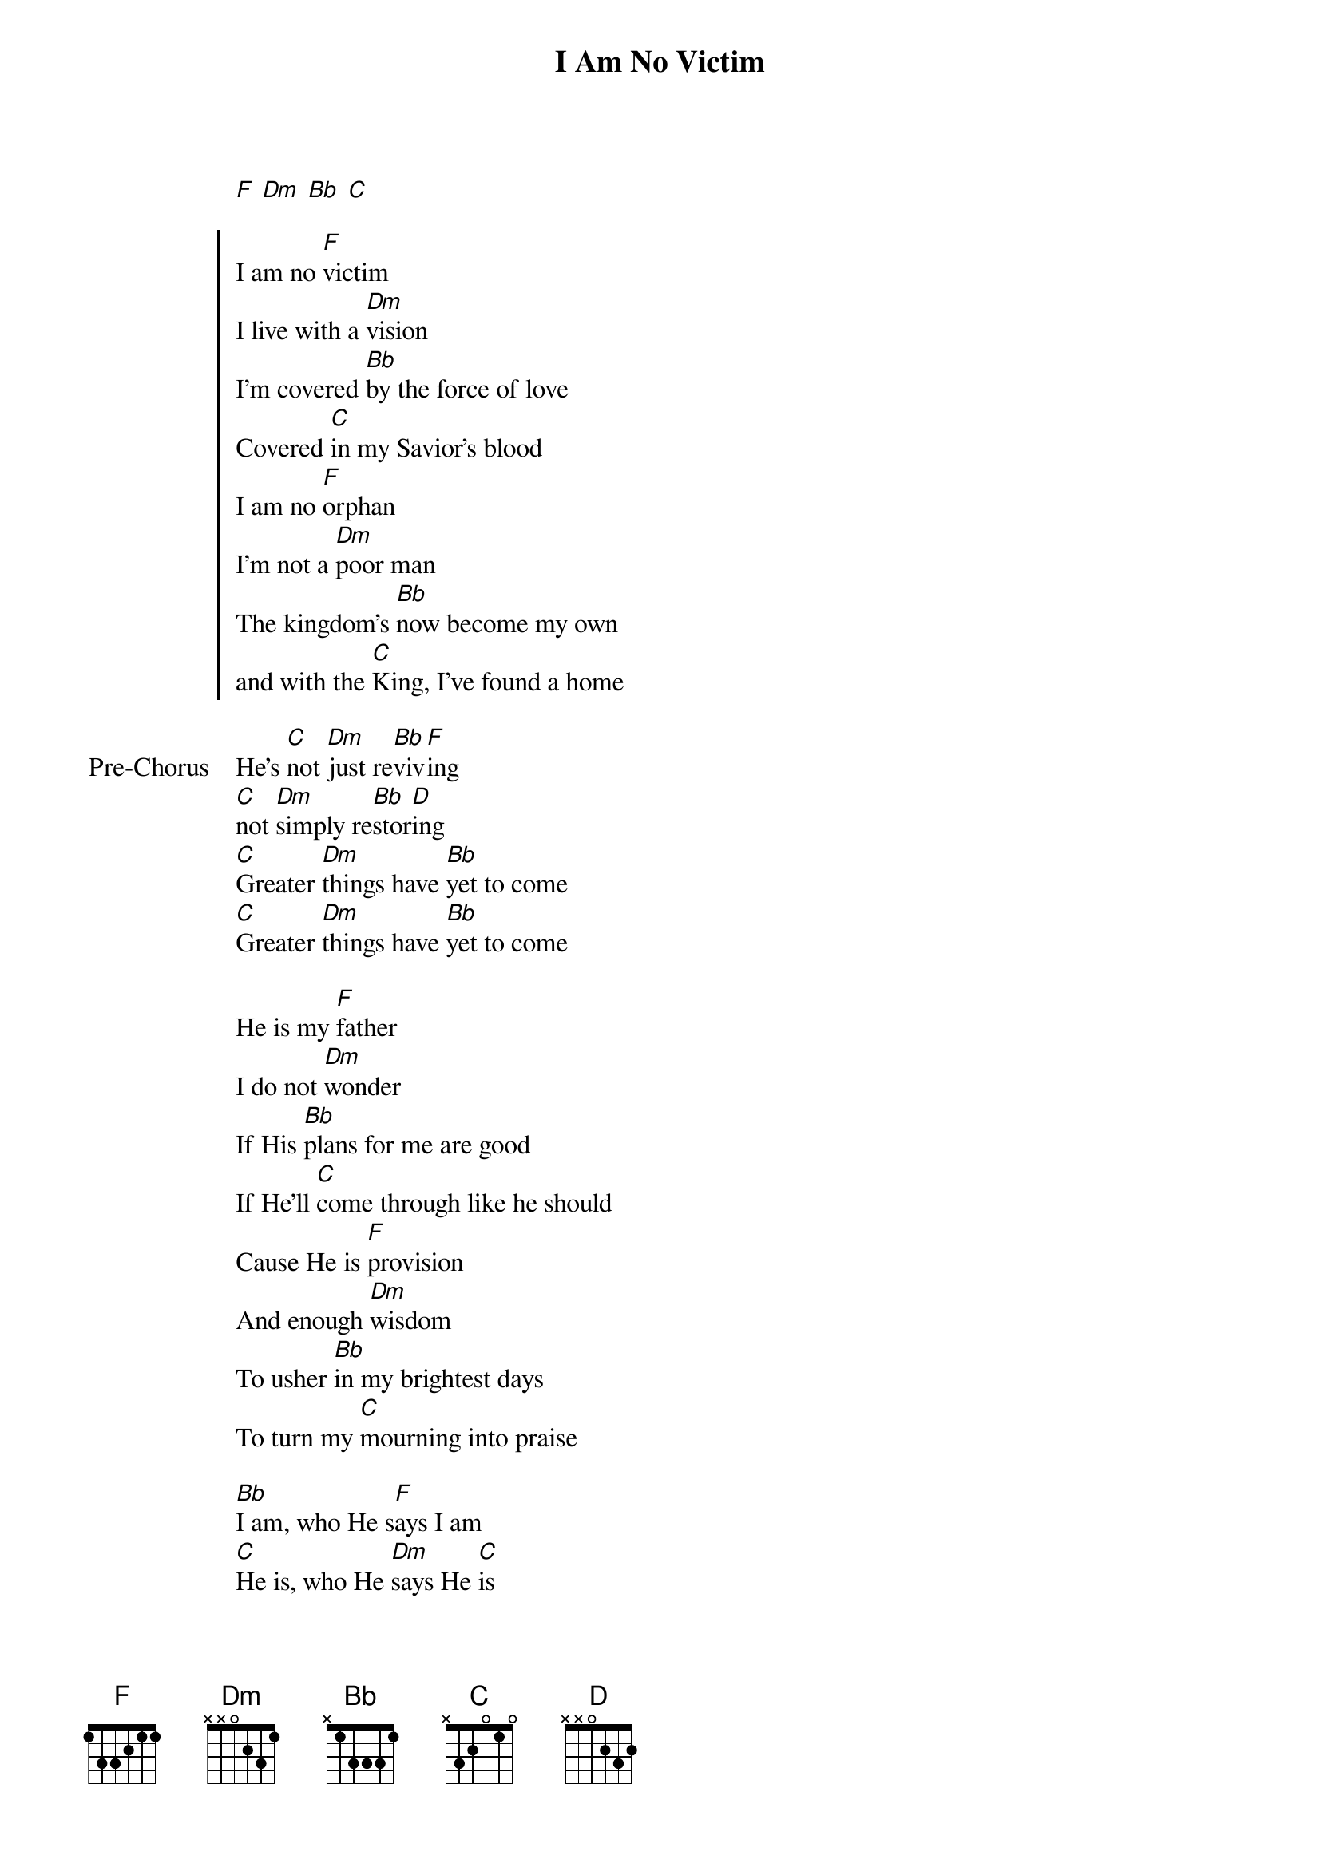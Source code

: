 {title: I Am No Victim}
{artist: Bethel Music}
{key: F}

{start_of_verse}
[F] [Dm] [Bb] [C]
{end_of_verse}

{start_of_chorus}
I am no [F]victim
I live with a [Dm]vision
I'm covered [Bb]by the force of love
Covered [C]in my Savior's blood
I am no [F]orphan
I'm not a [Dm]poor man
The kingdom's [Bb]now become my own
and with the [C]King, I've found a home
{end_of_chorus}

{start_of_bridge: Pre-Chorus}
He's [C]not [Dm]just re[Bb]viv[F]ing
[C]not [Dm]simply re[Bb]stor[D]ing
[C]Greater [Dm]things have [Bb]yet to come
[C]Greater [Dm]things have [Bb]yet to come
{end_of_bridge}

{start_of_verse}
He is my [F]father
I do not [Dm]wonder
If His [Bb]plans for me are good
If He'll [C]come through like he should
Cause He is [F]provision
And enough [Dm]wisdom
To usher [Bb]in my brightest days
To turn my [C]mourning into praise
{end_of_verse}

{start_of_bridge}
[Bb]I am, who He s[F]ays I am
[C]He is, who He [Dm]says He [C]is
I'm de[Bb]fined by, all his [F]promises
[C]shaped by, every [Dm]word He [C]says
[Bb](Hold to chorus)
He is my [F]father [Dm] [Bb] [C]
{end_of_bridge}
